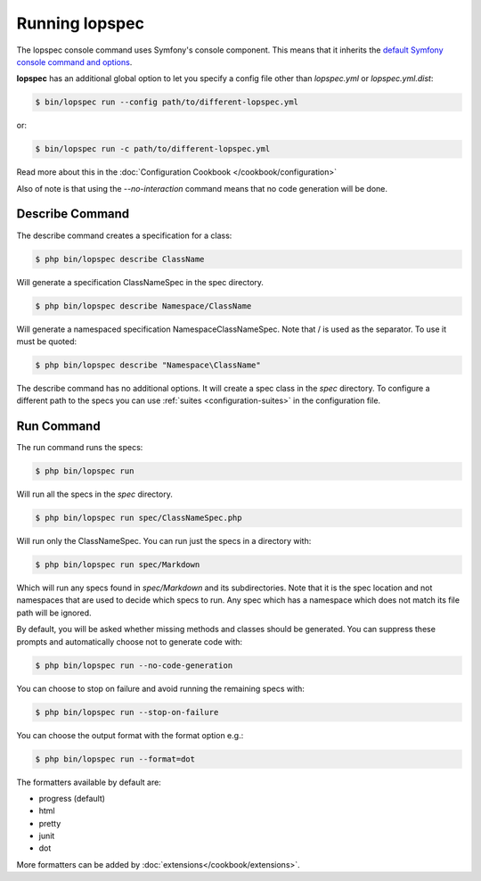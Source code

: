 Running lopspec
===============

The lopspec console command uses Symfony's console component. This means
that it inherits the `default Symfony console command and options <http://symfony.com/doc/current/components/console/usage.html>`_.

**lopspec** has an additional global option to let you specify a config file
other than `lopspec.yml` or `lopspec.yml.dist`:

.. code-block:: bash

    $ bin/lopspec run --config path/to/different-lopspec.yml

or:

.. code-block:: bash

    $ bin/lopspec run -c path/to/different-lopspec.yml

Read more about this in the :doc:`Configuration Cookbook </cookbook/configuration>`

Also of note is that using the `--no-interaction` command means that no
code generation will be done.


Describe Command
----------------

The describe command creates a specification for a class:

.. code-block:: bash

    $ php bin/lopspec describe ClassName

Will generate a specification ClassNameSpec in the spec directory.

.. code-block:: bash

    $ php bin/lopspec describe Namespace/ClassName

Will generate a namespaced specification Namespace\ClassNameSpec.
Note that / is used as the separator. To use \ it must be quoted:

.. code-block:: bash

    $ php bin/lopspec describe "Namespace\ClassName"

The describe command has no additional options. It will create a spec class in the `spec`
directory. To configure a different path to the specs you can use
:ref:`suites <configuration-suites>` in the configuration file.

Run Command
-----------

The run command runs the specs:

.. code-block:: bash

    $ php bin/lopspec run

Will run all the specs in the `spec` directory.

.. code-block:: bash

    $ php bin/lopspec run spec/ClassNameSpec.php

Will run only the ClassNameSpec. You can run just the specs in a directory
with:

.. code-block:: bash

    $ php bin/lopspec run spec/Markdown

Which will run any specs found in `spec/Markdown` and its subdirectories.
Note that it is the spec location and not namespaces that are used to decide which
specs to run. Any spec which has a namespace which does not match its file path
will be ignored.

By default, you will be asked whether missing methods and classes should
be generated. You can suppress these prompts and automatically choose not
to generate code with:

.. code-block:: bash

    $ php bin/lopspec run --no-code-generation

You can choose to stop on failure and avoid running the remaining
specs with:

.. code-block:: bash

    $ php bin/lopspec run --stop-on-failure

You can choose the output format with the format option e.g.:

.. code-block:: bash

    $ php bin/lopspec run --format=dot

The formatters available by default are:

* progress (default)
* html
* pretty
* junit
* dot

More formatters can be added by :doc:`extensions</cookbook/extensions>`.
